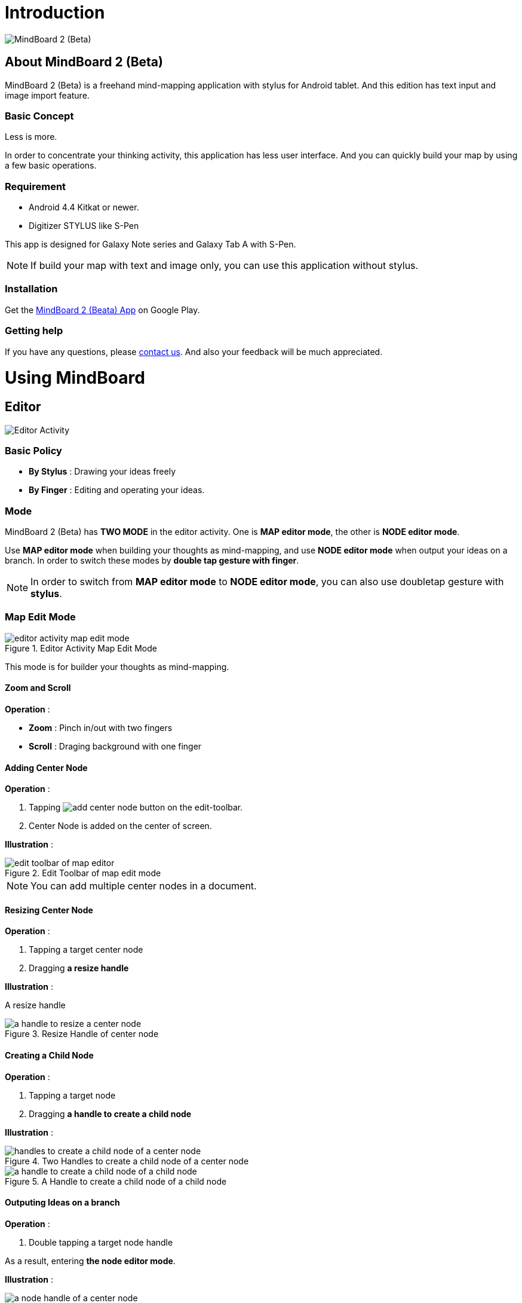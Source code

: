 
= Introduction

image::misc/mind-mapping-example.png[MindBoard 2 (Beta)]

== About MindBoard 2 (Beta)

MindBoard 2 (Beta) is a freehand mind-mapping application with stylus for Android tablet.
And this edition has text input and image import feature.

=== Basic Concept

Less is more.

In order to concentrate your thinking activity, this application has less user interface. 
And you can quickly build your map by using a few basic operations.

////
アイデアを描き出すことに集中できるように、可能な限り装飾をなくしています.
また少ない基本操作だけですばやくマップを描きだしていけるようにデザインしています.
////

=== Requirement

* Android 4.4 Kitkat or newer.
* Digitizer STYLUS like S-Pen

This app is designed for Galaxy Note series and Galaxy Tab A with S-Pen.

[NOTE]
If build your map with text and image only, you can use this application without stylus.


=== Installation

Get the https://play.google.com/store/apps/details?id=com.mindboardapps.app.mb.sketch.beta[MindBoard 2 (Beata) App] on Google Play.


=== Getting help

If you have any questions, please http://www.mindboardapps.com/contact.html[contact us].
And also your feedback will be much appreciated.


= Using MindBoard

== Editor

image::screenshots/editor-activity-map-edit-mode.png[Editor Activity]

=== Basic Policy

* *By Stylus* : Drawing your ideas freely
* *By Finger* : Editing and operating your ideas.

//アイデアを描き出すときは Stylus を使用し、描きだしたアイデアを操作するときは finger を使います.

=== Mode

MindBoard 2 (Beta) has *TWO MODE* in the editor activity.
One is *MAP editor mode*, the other is *NODE editor mode*.  

Use *MAP editor mode* when building your thoughts as mind-mapping, and use *NODE editor mode* when output your ideas on a branch.
In order to switch these modes by *double tap gesture with finger*.

[NOTE]
In order to switch from *MAP editor mode* to *NODE editor mode*, you can also use doubletap gesture with *stylus*.

////
MindBoard は map-editor mode と node-editor mode の２つのモードを使います.
マップ全体を描きだしていくときに使用するのが map-editor モードで、
それぞれのブランチ上にアイデアを描きこんでいくときに使用するのが node-editor モードです.
これらのモード切り替えは finger による double-tap ジェスチャーを使用します.
( map-editor から node-editor への切り替えは stylus による double-tap ジェスチャーも使用可能です. )
////

=== Map Edit Mode

image::screenshots/editor-activity-map-edit-mode.png[title="Editor Activity Map Edit Mode"]

This mode is for builder your thoughts as mind-mapping.




////
起動時はデフォルトの新規ドキュメントが用意されています.
別のドキュメントを作成するには、以下のようにします.

. ActionBar 上の image:icons/mb_new.png[title="New Document"] ボタンをタップ

[NOTE]
以前に編集していたマップは image:icons/mb_buffers.png[title="Buffers"] ボタンをタップして一覧から選択することで再度呼び出して編集/閲覧できます.
////

==== Zoom and Scroll

*Operation* :

- *Zoom* : Pinch in/out with two fingers
- *Scroll* : Draging background with one finger

////
マップ画面では以下の操作でズームとスクロールが可能です.

- ズーム : 2本指でのピンチイン/ピンチアウト
- スクロール : 1本指で地の部分をドラッグ
////


==== Adding Center Node

*Operation* :

. Tapping image:icons/add-center-node.png[title="Add Center Node"] button on the edit-toolbar.
. Center Node is added on the center of screen.

*Illustration* :

//The Edit Toolbar of map editor mode

image::items/edit-toolbar-of-map-editor.png[title="Edit Toolbar of map edit mode"]

[NOTE]
You can add multiple center nodes in a document.

////
複数のセンターノードをサポートしています.

. 編集ツールバーの image:icons/add-center-node.png[title="Add Center Node"] ボタンをタップ

画面の中央に新しいセンターノードが追加されます.
////

==== Resizing Center Node

*Operation* :

. Tapping a target center node
. Dragging *a resize handle*

*Illustration* :

A resize handle

image::items/a-handle-to-resize-a-center-node.png[title="Resize Handle of center node"]


==== Creating a Child Node

//子ノードを作成するには子ノード生成ハンドルをドラッグします.

*Operation* :

. Tapping a target node
. Dragging *a handle to create a child node*
//. 子ノードを生成するノードをタップ
//. 子ノード生成ハンドルをドラッグ

*Illustration* :

//Two handles to create a child node of a center node

image::items/handles-to-create-a-child-node-of-a-center-node.png[title="Two Handles to create a child node of a center node"]

//A handle to create a child node of a child node

image::items/a-handle-to-create-a-child-node-of-a-child-node.png[title="A Handle to create a child node of a child node"]
//image::items/createing-child-node-handle-of-child-node.png[creating-child-node of Child Node]

////
A center node that has two resize handles
image::items/createing-child-node-handle-of-center-node.png[handles to create child node of Center Node]


Creating-child-node-handle of Child Node
image::items/createing-child-node-handle-of-child-node.png[creating-child-node of Child Node]
////


==== Outputing Ideas on a branch

*Operation* :

. Double tapping a target node handle
//node handle を finger または stylus でダブルタップして Node Editor にモードを切り替えます.

As a result, entering *the node editor mode*.


*Illustration* :

//A node handle of a center node

image::items/a-node-handle-of-a-center-node.png[title="A Node Handle of a center node"]

//A node handle of a child node

image::items/a-node-handle-of-a-child-node.png[title="A Node Handle of a child node"]


==== Reorganizing Map ( Changing Node Structure )

//ブランチハンドルをドラッグすることで親ノードを変更できます.

*Operation* :

. Tapping a target node
. Dragging *a branch change handle*
. Dropping a another parent node handle

////
. ノードハンドルをタップ
. ノードと親ノードを結ぶブランチの中間に表示されるブランチハンドルをドラッグ
. 変更先の親ノードにドロップ
////

*Illustration* :

//A branch change handle

image::items/a-branch-change-handle.png[title="A Branch Change Handle"]

////
A node handle of a center node

image::items/a-node-handle-of-a-center-node.png[title="a node handle of a center node"]

A node handle of a child node

image::items/a-node-handle-of-a-child-node.png[title="a node handle of a child node"]
////




==== Deleting a Node

*Operation* :

//node を削除するゴミ箱を使います.

. Dragging a target node
. Dropping it into the image:icons/mb_trashcan.png[title="Trash"] icon

////
. 削除する node をドラッグ
. 画面右下の image:icons/mb_trashcan.png[title="Trash"] にドロップ
////

*Illustration* :

//A trashcan on the editor

image::items/a-trashcan-on-the-editor.png[title="Trashcan"]

==== Undo / Redo

*Operation* :

. Tapping image:icons/undo.png[title="Undo"] / image:icons/redo.png[title="Redo"] button on the edit toolbar of the map editor mode

//ほとんどの操作は Undo / Redo に対応しています.
//. 編集ツールバー上の image:icons/undo.png[title="Undo"] / image:icons/redo.png[title="Redo"] ボタンをタップ


*Illustration* :

//The edit toolbar of map editor mode

image::items/edit-toolbar-of-map-editor.png[title="Edit Toolbar of map edit mode"]


=== Node Edit Mode

image::screenshots/editor-activity-node-edit-mode.png[title="Editor Activity Node Edit Mode"]

This mode is for outputing your ideas on a branch.

////
node イラストの編集を行います.
map editor mode に戻るには、地の部分を finger でダブルタップするか、画面左上のクローズボタンをタップします.
////

You can use three type input method in Node Editor.
//Node Editor  では以下のことが行えます.

- Adding drawings by stylus
- Deleteing drawings by stylus
- Inputing Text by keyboard
- Importing images

////
* スタイラスによる入力
* テキストの入力
* 画像のインポート
////

You can move or resize these items.

//これらの作成したイラスト情報は選択して移動/リサイズができます.


==== Adding drawings by stylus 

Drawing your ideas by stylus under selecting the *pen tool*.

*Illustration*

image::items/pen-and-eraser-tool.png[title="Pen and Eraser"]

[NOTE]
You can move and resize drawings that is enclosed by finger

////
スタイラスを使用してイラストを入力します.
入力したイラストは finger で囲むことで、移動/リサイズすることができます.
////

==== Deleteing drawings by stylus 

Deleting drawings by stylus under selecting the *eraser tool*.

*Illustration*

image::items/pen-and-eraser-tool.png[title="Pen and Eraser"]


==== Inputting text 

*Operation* :

. Tapping the image:icons/add-text.png[title="Add Text"] button on the edit toolbar of the node editor mode 
. Inputting text on the dialog
. Tapping the close button 

*Illustration*

image::items/edit-toolbar-of-node-edit.png[title="Toolbar of node edit mode"]

[NOTE]
You can move and resize added text that is selected by finger.

////
. 編集ツールバー上の image:icons/add-text.png[title="Add Text"] ボタンをタップ
. テキスト入力ダイアログでテキストを入力
. 右下のバツボタンをタップ

入力したテキストは、finger でタップして選択することで、移動/リサイズできます.
////


==== Importing image

*Operation* :

. Tapping the image:icons/add-image.png[title="Add Image"] button on the edit toolbar of the node editor mode 
. Selecting an image on the file chooser

*Illustration*

image::items/edit-toolbar-of-node-edit.png[title="Toolbar of node edit mode"]

[NOTE]
You can move and resize imported image that is selected by finger.

////
. 編集ツールバー上の image:icons/add-image.png[title="Add Image"] ボタンをタップ
. 画像選択ダイアログで画像を選択

インポートしたテキストは、finger でタップして選択することで、移動/リサイズできます.
////

==== Copy and Paste

*Operation* :

. Tapping a item ( enclosed drawing or text ) 
. Tapping the clipboard button on the edit toolbar of node editor mode

*Illustration*

image::items/edit-toolbar-of-node-edit.png[title="Toolbar of node edit mode"]

[WARNING]
Currently image copy and paste feature is not supported.
This issue will be fixed in the future.

////
選択したイラスト / テキストはクリップボードに保管されます.
編集ツールバー上のクリップボードボタンをタップしてペーストできます.

[WARNING]
画像のコピー＆ペーストは未対応です.
将来のバージョンで対応予定です.
////

==== Undo / Redo

*Operation* :

. Tapping image:icons/undo.png[title="Undo"] / image:icons/redo.png[title="Redo"] button on the edit toolbar of the node editor mode

*Illustration*

image::items/edit-toolbar-of-node-edit.png[title="Toolbar of node edit mode"]

////
ほとんどの操作は Undo / Redo に対応しています.

. 編集ツールバー上の image:icons/undo.png[title="Undo"] / image:icons/redo.png[title="Redo"] ボタンをタップ
////

==== Back to Map mode

*Operation* :

. Double tapping on background with finger Or tapping close button on left top corner 

*Illustration* :

image::screenshots/back-to-map-mode.png[title="Back to Map Mode"]

// map editor mode に戻るには、地の部分を finger でダブルタップするか、画面左上のクローズボタンをタップします.

=== Menu

image::items/menu-on-actionbar.png[title="menu on the actionbar"]

==== New Document

*Operation* :

* Tapping image:icons/mb_new.png[title="New Document"] button on the action bar.




[NOTE]
By tapping image:icons/mb_buffers.png[title="Buffers"] button on the action bar, you can open a previous document.


==== Buffers

The document you are creating resides in an object called a buffer.
You can change another buffer using buffers menu.

////
作成したドキュメントはすべてバッファ上に保管されています.
以前に作成したドキュメントにアクセスするには、以下のようにします.

. ActionBar 上の image:icons/mb_buffers.png[title="Buffers"] ボタンをタップ
. 表示された一覧から該当のドキュメントを選択
////

*Operation* :

. Tapping image:icons/mb_buffers.png[title="Buffers"] button on Action Bar
. Tapping a document to change from buffer list menu.

*Illustration* :

image::misc/buffer-list.png[title="Buffer-List"]

[NOTE]
The active document has check mark image:icons/active-page.png[title="Active Page Check"].
//現在アクティブなドキュメントには チェックマーク image:icons/active-page.png[title="Active Page Check"] が入ります.


==== Buffer Manager

//image::screenshots/buffer-manager-activity.png[title="buffer manager activity"]

*Operation* : How to enter into Buffer Manager from Editor

. Tapping the image:icons/mb_menu.png[title="Menu"] button on Action Bar
. Tapping the image:icons/mb_buffers.png[title="Buffer Manager"] Buffer Manager menu item from the popup menu.

*Illustration* :

image::screenshots/editor-menu.png[title="editor menu"]


== Buffer Manager

image::screenshots/buffer-manager-activity.png[title="Buffer Manager Activity"]

*Features* :

* Move to Trash
* Open Trash
* Export / Import

[NOTE]
Export / Import process needs Network connectivity and Google Account.
Under losing network conectivity, this process does not work.


////
ドキュメントのインポート・エクスポート中に Android デバイス画面を回転しないでください.
回転した場合、アプリケーションが強制終了することがあります.
その場合は、処理をもう一度やり直してください.
この問題は将来のバージョンで修正される予定です.
////

//image::misc/buffer-manager-menu.png[Buffer-Manager-Menu]

=== Move to Trash

*Operation* : Moving a document to the trash

. Tapping a document from the list to select
. Tapping the image:icons/move-to-trash.png[title="Move to Trash"] button on the action bar

////
. 一覧からドキュメントを選択
. ActionBar 上の image:icons/move-to-trash.png[title="Move to Trash"] ボタンをタップ
////


=== Open Trash

//ゴミ箱内のドキュメント一覧を表示します.

*Operation* : Entering into the trash activity

. Tapping the image:icons/mb_menu.png[title="Menu"] button on the action bar
. Tapping the image:icons/mb_trashcan.png[title="Trash"] menu item on the popup menu

*Illustration* :

image::misc/buffer-manager-menu-open-trash.png[title="Open Trash"]


=== Export

*Operation* : Exporting a document to Google Drive

. Tapping a document to select
. Tapping the image:icons/mb_menu.png[title="Menu"] button on Action Bar
. Tapping the image:icons/mb_cloud.png[title="Cloud"] Export menu item from the popup menu.

*Illustration* :

image::misc/buffer-manager-menu-export-import.png[title="Export / Import"]


[WARNING]
Do not rotate device under importing / exporting a document.
If rotate, this application will be crushed.
In this case, you should do again.
This issue will be fixed in the future.


=== Import

*Operation* : Importing a document from Google Drive

. Tapping the image:icons/mb_menu.png[title="Menu"] button on Action Bar
. Tapping the image:icons/mb_cloud.png[title="Cloud"] Import menu item from the popup menu.

*Illustration* :

image::misc/buffer-manager-menu-export-import.png[title="Export / Import"]


[WARNING]
Do not rotate device under importing / exporting a document.
If rotate, this application will be crushed.
In this case, you should do again.
This issue will be fixed in the future.






////
=== Exporting Document to Google Drive

*Operation* :

. Tapping a document 
. Tapping the image:icons/mb_menu.png[title="Menu"] button on the action bar
. Tapping the image:icons/mb_cloud.png[title="Export"] export button on the popup menu

=== Importing Document from Google Drive

*Operation* :

. Tapping the image:icons/mb_menu.png[title="Menu"] button on the action bar
. Tapping the image:icons/mb_cloud.png[title="Export"] import button on the popup menu
////


== Trash

image::screenshots/trash-activity.png[title="trash activity"]

//不要なドキュメントを管理します.
//Trash Activity Features

You can manage trashed documents in this activity.

*Features* :

- Put Back
- Empty Trash


=== Putting Back

*Operation* :

. Tapping a document from the list to select
. Tapping the image:icons/put-back.png[title="Put Back"] button on the action bar

////
ゴミ箱内のドキュメントをバッファに戻します.
. 一覧から元に戻すドキュメントを選択
. ActionBar 上の image:icons/put-back.png[title="Put Back"] ボタンをタップ
////

=== Emptying Trash

*Operation* :

. Tapping the image:icons/empty-trash.png[title="Empty Trash"] button on the action bar
. Tapping Yes button on the confirm dialog

*Illustration* :

image::screenshots/dialog-empty-trash.png[title="empty trash warning dialog"]

[WARNING]
This action cause deleteing all documents in the trash forever.


////
. ActionBar 上の image:icons/empty-trash.png[title="Empty Trash"] ボタンをタップ
. 確認ダイアログの表示
. Yes を選択して完全削除を実行
////

== Settings

image::misc/settings-main.png[title="Settings"]

//You can   trashed documents in this activity.
//This activity features :

*Features* :

* Pen
** Calibration
* Misc. 
** Graph Line Opacity  
** Back Key
** Status Bar


=== Calibration Settings

image::misc/settings-calibration.png[title="Calibration Settings"]

It is possible to keep 3 calibration presets of stylus.
